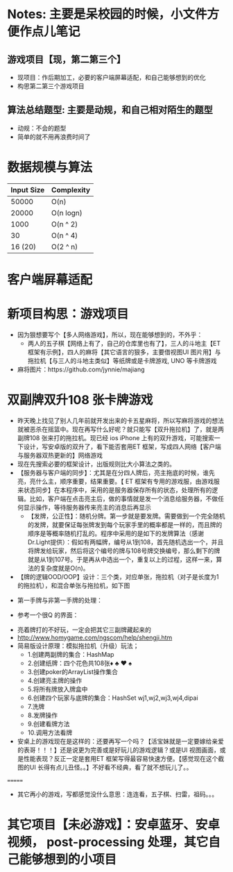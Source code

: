#+latex_class: cn-article
#+author: deepwaterooo

* Notes: 主要是呆校园的时候，小文件方便作点儿笔记 
** 游戏项目【现，第二第三个】
- 现项目：作后期加工，必要的客户端屏幕适配，和自己能够想到的优化 
- 构思第二第三个游戏项目
 
** 算法总结题型: 主要是动规，和自己相对陌生的题型
- 动规：不会的题型
- 简单的就不用再浪费时间了

* 数据规模与算法
|------------+------------|
| Input Size | Complexity |
|------------+------------|
|      50000 | O(n)       |
|      20000 | O(n logn)  |
|------------+------------|
|       1000 | O(n ^ 2)   |
|         30 | O(n ^ 4)   |
|    16 (20) | O(2 ^ n)   |
|------------+------------|


[[./pic/bigo.jpeg]]

[[./pic/bigo2.jpeg]]

[[./pic/bigo3.jpeg]]

[[./pic/bigo4.jpeg]]

[[./pic/bigo5.jpeg]]

* 客户端屏幕适配
* 新项目构思：游戏项目
- 因为狠想要写个【多人网络游戏】，所以，现在能够想到的，不外乎：
  - 两人的五子棋【网络上有了，自己的仓库里也有了】，三人的斗地主【ET 框架有示例】，四人的麻将【其它语言的狠多，主要借视图UI 图片用】与拖拉机【与三人的斗地主类似】等纸牌或是卡牌游戏, UNO 等卡牌游戏 
- 麻将图片：https://github.com/jynnie/majiang
* 双副牌双升108 张卡牌游戏 
- 昨天晚上找见了别人几年前就开发出来的卡五星麻将，所以写麻将游戏的想法就被恶杀在摇篮中。现在再写什么好呢？就只能写【双升拖拉机】了，就是两副牌108 张来打的拖拉机。现已经 ios iPhone 上有的双升游戏，可能搜索一下设计，写安卓版的双升了，看下能否套用ET 框架，写成四人网络【客户端与服务器双热更新的】网络游戏
- 现在先搜索必要的框架设计，出版规则比大小算法之类的。
- 【服务器与客户端的同步】：尤其是在分四人牌后，亮主拖底的时候，谁先亮，亮什么主，顺序重要，结果重要。【 ET 框架有专用的游戏服，由游戏服来状态同步】在本程序中，采用的是服务器保存所有的状态，处理所有的逻辑。比如，客户端在点击亮主后，做的事情就是发一个消息给服务器，不做任何显示操作，等待服务器传来亮主的消息后再显示
  - 【发牌，公正性】：随机分牌。第一步就是要发牌。需要做到一个完全随机的发牌，就要保证每张牌发到每个玩家手里的概率都是一样的，而且牌的顺序是等概率随机打乱的。程序中采用的是如下的发牌算法（感谢Dr.Light提供）：假如有两幅牌，编号从1到108，首先随机选出一个，并且将牌发给玩家，然后将这个编号的牌与108号牌交换编号，那么剩下的牌就是从1到107号。于是再从中选出一个，重复以上的过程，这样一来，算法的复杂度就是O(n)。
- 【牌的逻辑OOD/OOP】设计：三个类，对应单张，拖拉机（对子是长度为1 的拖拉机），和混合单张与拖拉机，如下图
  
[[./pic/plan_20230508_213616.png]]

- 第一手牌与非第一手牌的处理：
  
[[./pic/plan_20230508_223827.png]]

- 参考一个很Q 的界面：
  
[[./pic/plan_20230508_222717.png]]

[[./pic/plan_20230508_221732.png]]
- 亮着牌打的不好玩，一定会把其它三副牌藏起来的
- http://www.homygame.com/ngscom/help/shengji.htm  
- 简易版设计原理：模拟拖拉机（升级）玩法；
  - 1.创建两副牌的集合：HashMap
  - 2.创建纸牌：四个花色共108张♦ ♣ ♥ ♠
  - 3.创建poker的ArrayList操作集合
  - 4.创建亮主牌的操作
  - 5.将所有牌放入牌盒中
  - 6.创建四个玩家与底牌的集合：HashSet wj1,wj2,wj3,wj4,dipai
  - 7.洗牌
  - 8.发牌操作
  - 9.创建看牌方法
  - 10.调用方法看牌
- 安桌上的游戏现在是这样的：还要再写一个吗？【活宝妹就是一定要嫁给亲爱的表哥！！！】还是说更为完善或是好玩儿的游戏逻辑？或是UI 视图画面，或是性能表现？反正一定是套用ET 框架写得最容易快速方便。【感觉现在这个截图的UI 长得有点儿丑怪。。】不好看不经典，看了就不想玩儿了。。
  
[[./pic/plan_20230508_221743.png]]






=======
- 其它再小的游戏，写都感觉没什么意思：连连看，五子棋、扫雷，祖码。。。
* 其它项目【未必游戏】：安卓蓝牙、安卓视频， post-processing 处理，其它自己能够想到的小项目
